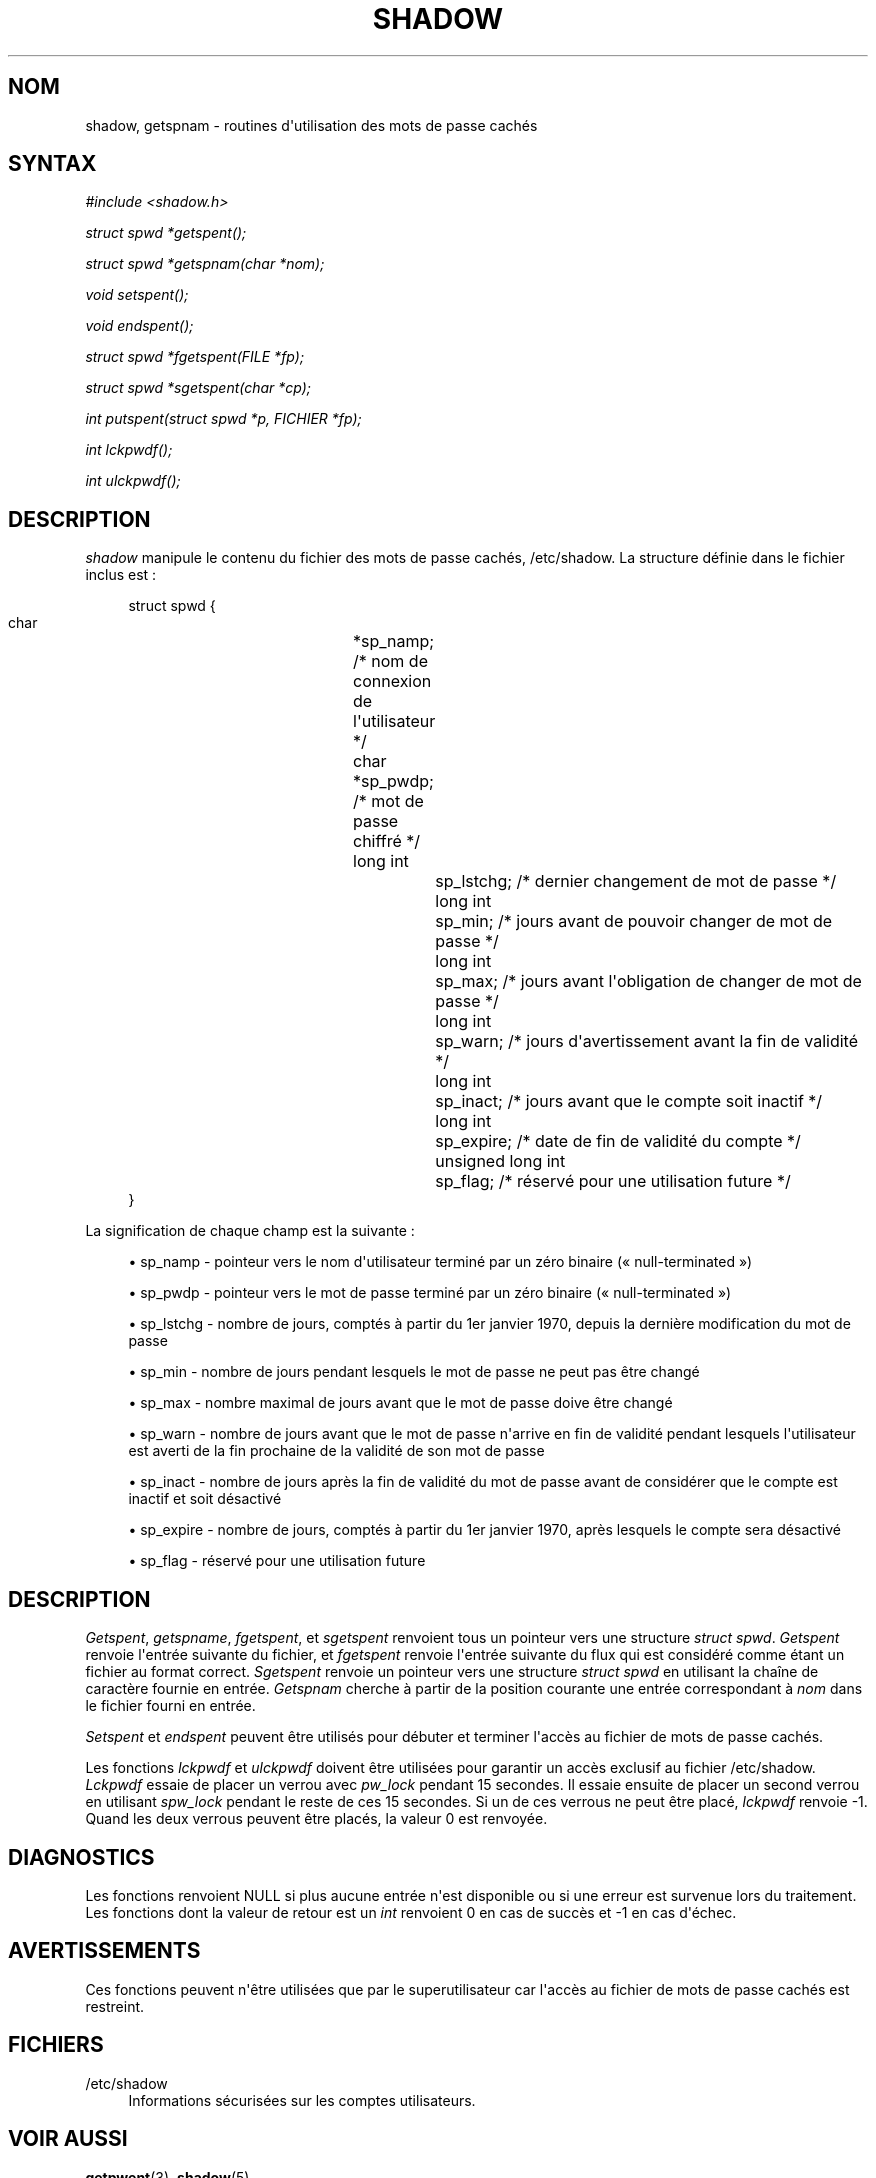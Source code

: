 '\" t
.\"     Title: shadow
.\"    Author: Julianne Frances Haugh
.\" Generator: DocBook XSL Stylesheets v1.79.1 <http://docbook.sf.net/>
.\"      Date: 13/06/2019
.\"    Manual: Appels de biblioth\(`eque
.\"    Source: shadow-utils 4.7
.\"  Language: French
.\"
.TH "SHADOW" "3" "13/06/2019" "shadow\-utils 4\&.7" "Appels de biblioth\(`eque"
.\" -----------------------------------------------------------------
.\" * Define some portability stuff
.\" -----------------------------------------------------------------
.\" ~~~~~~~~~~~~~~~~~~~~~~~~~~~~~~~~~~~~~~~~~~~~~~~~~~~~~~~~~~~~~~~~~
.\" http://bugs.debian.org/507673
.\" http://lists.gnu.org/archive/html/groff/2009-02/msg00013.html
.\" ~~~~~~~~~~~~~~~~~~~~~~~~~~~~~~~~~~~~~~~~~~~~~~~~~~~~~~~~~~~~~~~~~
.ie \n(.g .ds Aq \(aq
.el       .ds Aq '
.\" -----------------------------------------------------------------
.\" * set default formatting
.\" -----------------------------------------------------------------
.\" disable hyphenation
.nh
.\" disable justification (adjust text to left margin only)
.ad l
.\" -----------------------------------------------------------------
.\" * MAIN CONTENT STARTS HERE *
.\" -----------------------------------------------------------------
.SH "NOM"
shadow, getspnam \- routines d\*(Aqutilisation des mots de passe cach\('es
.SH "SYNTAX"
.PP
\fI#include <shadow\&.h>\fR
.PP
\fIstruct spwd *getspent();\fR
.PP
\fIstruct spwd *getspnam(char\fR
\fI*nom\fR\fI);\fR
.PP
\fIvoid setspent();\fR
.PP
\fIvoid endspent();\fR
.PP
\fIstruct spwd *fgetspent(FILE\fR
\fI*fp\fR\fI);\fR
.PP
\fIstruct spwd *sgetspent(char\fR
\fI*cp\fR\fI);\fR
.PP
\fIint putspent(struct spwd\fR
\fI*p,\fR
\fIFICHIER\fR
\fI*fp\fR\fI);\fR
.PP
\fIint lckpwdf();\fR
.PP
\fIint ulckpwdf();\fR
.SH "DESCRIPTION"
.PP
\fIshadow\fR
manipule le contenu du fichier des mots de passe cach\('es,
/etc/shadow\&. La structure d\('efinie dans le fichier inclus est\ \&:
.sp
.if n \{\
.RS 4
.\}
.nf
struct spwd {
      char		*sp_namp; /* nom de connexion de l\*(Aqutilisateur */
      char		*sp_pwdp; /* mot de passe chiffr\('e */
      long int		sp_lstchg; /* dernier changement de mot de passe */
      long int		sp_min; /* jours avant de pouvoir changer de mot de passe */
      long int		sp_max; /* jours avant l\*(Aqobligation de changer de mot de passe */
      long int		sp_warn; /* jours d\*(Aqavertissement avant la fin de validit\('e */
      long int		sp_inact; /* jours avant que le compte soit inactif */
      long int		sp_expire; /* date de fin de validit\('e du compte */
      unsigned long int	sp_flag; /* r\('eserv\('e pour une utilisation future */
}
    
.fi
.if n \{\
.RE
.\}
.PP
La signification de chaque champ est la suivante\ \&:
.sp
.RS 4
.ie n \{\
\h'-04'\(bu\h'+03'\c
.\}
.el \{\
.sp -1
.IP \(bu 2.3
.\}
sp_namp \- pointeur vers le nom d\*(Aqutilisateur termin\('e par un z\('ero binaire (\(Fo\ \&null\-terminated\ \&\(Fc)
.RE
.sp
.RS 4
.ie n \{\
\h'-04'\(bu\h'+03'\c
.\}
.el \{\
.sp -1
.IP \(bu 2.3
.\}
sp_pwdp \- pointeur vers le mot de passe termin\('e par un z\('ero binaire (\(Fo\ \&null\-terminated\ \&\(Fc)
.RE
.sp
.RS 4
.ie n \{\
\h'-04'\(bu\h'+03'\c
.\}
.el \{\
.sp -1
.IP \(bu 2.3
.\}
sp_lstchg \- nombre de jours, compt\('es \(`a partir du 1er\ \&janvier\ \&1970, depuis la derni\(`ere modification du mot de passe
.RE
.sp
.RS 4
.ie n \{\
\h'-04'\(bu\h'+03'\c
.\}
.el \{\
.sp -1
.IP \(bu 2.3
.\}
sp_min \- nombre de jours pendant lesquels le mot de passe ne peut pas \(^etre chang\('e
.RE
.sp
.RS 4
.ie n \{\
\h'-04'\(bu\h'+03'\c
.\}
.el \{\
.sp -1
.IP \(bu 2.3
.\}
sp_max \- nombre maximal de jours avant que le mot de passe doive \(^etre chang\('e
.RE
.sp
.RS 4
.ie n \{\
\h'-04'\(bu\h'+03'\c
.\}
.el \{\
.sp -1
.IP \(bu 2.3
.\}
sp_warn \- nombre de jours avant que le mot de passe n\*(Aqarrive en fin de validit\('e pendant lesquels l\*(Aqutilisateur est averti de la fin prochaine de la validit\('e de son mot de passe
.RE
.sp
.RS 4
.ie n \{\
\h'-04'\(bu\h'+03'\c
.\}
.el \{\
.sp -1
.IP \(bu 2.3
.\}
sp_inact \- nombre de jours apr\(`es la fin de validit\('e du mot de passe avant de consid\('erer que le compte est inactif et soit d\('esactiv\('e
.RE
.sp
.RS 4
.ie n \{\
\h'-04'\(bu\h'+03'\c
.\}
.el \{\
.sp -1
.IP \(bu 2.3
.\}
sp_expire \- nombre de jours, compt\('es \(`a partir du 1er\ \&janvier\ \&1970, apr\(`es lesquels le compte sera d\('esactiv\('e
.RE
.sp
.RS 4
.ie n \{\
\h'-04'\(bu\h'+03'\c
.\}
.el \{\
.sp -1
.IP \(bu 2.3
.\}
sp_flag \- r\('eserv\('e pour une utilisation future
.RE
.SH "DESCRIPTION"
.PP
\fIGetspent\fR,
\fIgetspname\fR,
\fIfgetspent\fR, et
\fIsgetspent\fR
renvoient tous un pointeur vers une structure
\fIstruct spwd\fR\&.
\fIGetspent\fR
renvoie l\*(Aqentr\('ee suivante du fichier, et
\fIfgetspent\fR
renvoie l\*(Aqentr\('ee suivante du flux qui est consid\('er\('e comme \('etant un fichier au format correct\&.
\fISgetspent\fR
renvoie un pointeur vers une structure
\fIstruct spwd\fR
en utilisant la cha\(^ine de caract\(`ere fournie en entr\('ee\&.
\fIGetspnam\fR
cherche \(`a partir de la position courante une entr\('ee correspondant \(`a
\fInom\fR
dans le fichier fourni en entr\('ee\&.
.PP
\fISetspent\fR
et
\fIendspent\fR
peuvent \(^etre utilis\('es pour d\('ebuter et terminer l\*(Aqacc\(`es au fichier de mots de passe cach\('es\&.
.PP
Les fonctions
\fIlckpwdf\fR
et
\fIulckpwdf\fR
doivent \(^etre utilis\('ees pour garantir un acc\(`es exclusif au fichier
/etc/shadow\&.
\fILckpwdf\fR
essaie de placer un verrou avec
\fIpw_lock\fR
pendant 15 secondes\&. Il essaie ensuite de placer un second verrou en utilisant
\fIspw_lock\fR
pendant le reste de ces 15 secondes\&. Si un de ces verrous ne peut \(^etre plac\('e,
\fIlckpwdf\fR
renvoie \-1\&. Quand les deux verrous peuvent \(^etre plac\('es, la valeur 0 est renvoy\('ee\&.
.SH "DIAGNOSTICS"
.PP
Les fonctions renvoient NULL si plus aucune entr\('ee n\*(Aqest disponible ou si une erreur est survenue lors du traitement\&. Les fonctions dont la valeur de retour est un
\fIint\fR
renvoient 0 en cas de succ\(`es et \-1 en cas d\*(Aq\('echec\&.
.SH "AVERTISSEMENTS"
.PP
Ces fonctions peuvent n\*(Aq\(^etre utilis\('ees que par le superutilisateur car l\*(Aqacc\(`es au fichier de mots de passe cach\('es est restreint\&.
.SH "FICHIERS"
.PP
/etc/shadow
.RS 4
Informations s\('ecuris\('ees sur les comptes utilisateurs\&.
.RE
.SH "VOIR AUSSI"
.PP
\fBgetpwent\fR(3),
\fBshadow\fR(5)\&.
